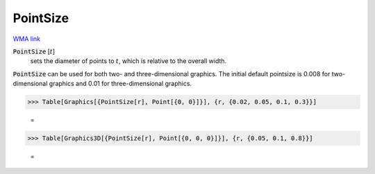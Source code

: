 PointSize
=========

`WMA link <https://reference.wolfram.com/language/ref/PointSize.html>`_


:code:`PointSize` [:math:`t`]
    sets the diameter of points to :math:`t`, which is relative to the overall width.





:code:`PointSize`  can be used for both two- and three-dimensional graphics.     The initial default pointsize is 0.008 for two-dimensional graphics and 0.01 for three-dimensional graphics.

>>> Table[Graphics[{PointSize[r], Point[{0, 0}]}], {r, {0.02, 0.05, 0.1, 0.3}}]

    =
.. image:: eq_Reference_of_Built-in_Symbols_Drawing_Graphics_PointSize_rift4ipj.png
    :align: center



>>> Table[Graphics3D[{PointSize[r], Point[{0, 0, 0}]}], {r, {0.05, 0.1, 0.8}}]

    =
.. image:: eq_Reference_of_Built-in_Symbols_Drawing_Graphics_PointSize_iggoshoh.png
    :align: center



